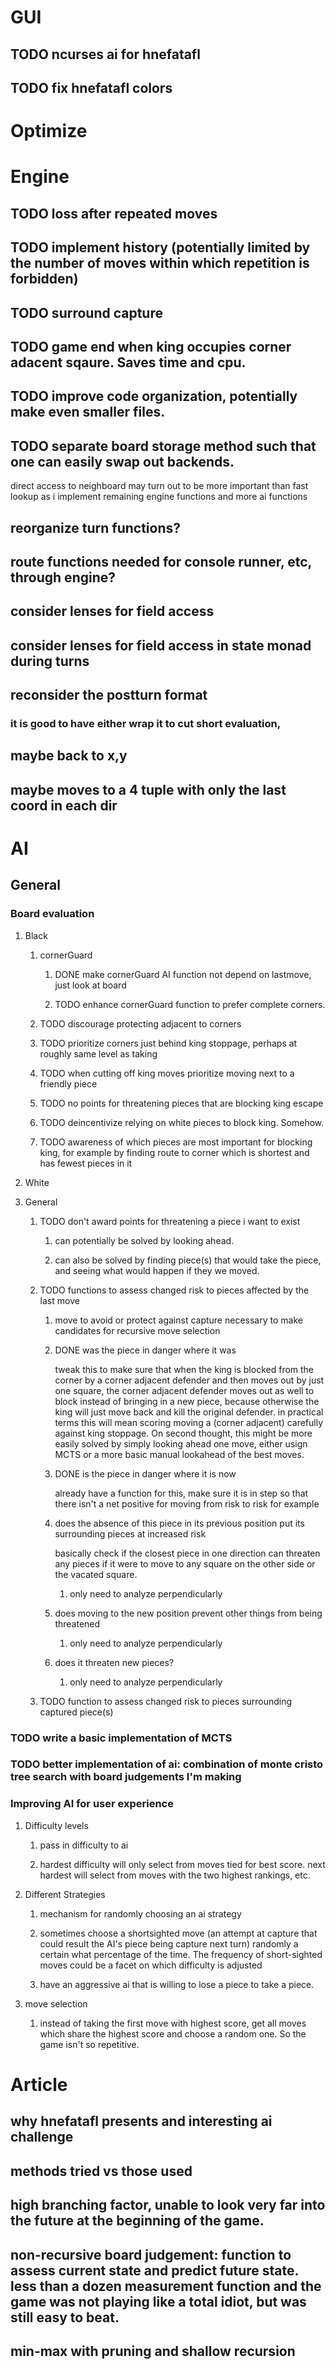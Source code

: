 * GUI
** TODO ncurses ai for hnefatafl
   SCHEDULED: <2017-01-17 Tue>
** TODO fix hnefatafl colors
   SCHEDULED: <2017-01-17 Tue>
* Optimize
** 
* Engine
** TODO loss after repeated moves
** TODO implement history (potentially limited by the number of moves within which repetition is forbidden)
** TODO surround capture
** TODO game end when king occupies corner adacent sqaure. Saves time and cpu.
** TODO improve code organization, potentially make even smaller files.
** TODO separate board storage method such that one can easily swap out backends.
   direct access to neighboard may turn out to be more important than fast lookup as i implement
   remaining engine functions and more ai functions
** reorganize turn functions?
** route functions needed for console runner, etc, through engine?
** consider lenses for field access
** consider lenses for field access in state monad during turns
** reconsider the postturn format
*** it is good to have either wrap it to cut short evaluation, 
** maybe back to x,y
** maybe moves to a 4 tuple with only the last coord in each dir
* AI
** General
*** Board evaluation
**** Black
***** cornerGuard
****** DONE make cornerGuard AI function not depend on lastmove, just look at board
       CLOSED: [2017-01-11 Wed 19:25]
****** TODO enhance cornerGuard function to prefer complete corners.
***** TODO discourage protecting adjacent to corners
***** TODO prioritize corners just behind king stoppage, perhaps at roughly same level as taking
***** TODO when cutting off king moves prioritize moving next to a friendly piece
***** TODO no points for threatening pieces that are blocking king escape
***** TODO deincentivize relying on white pieces to block king. Somehow.
***** TODO awareness of which pieces are most important for blocking king, for example by finding route to corner which is shortest and has fewest pieces in it
**** White
**** General
***** TODO don't award points for threatening a piece i want to exist
****** can potentially be solved by looking ahead.
****** can also be solved by finding piece(s) that would take the piece, and seeing what would happen if they we moved.
***** TODO functions to assess changed risk to pieces affected by the last move
****** move to avoid or protect against capture necessary to make candidates for recursive move selection
****** DONE was the piece in danger where it was
       CLOSED: [2017-01-11 Wed 19:39]
       tweak this to make sure that when the king is blocked from the corner by a corner adjacent defender
       and then moves out by just one square, the corner adjacent defender moves out as well to block instead
       of bringing in a new piece, because otherwise the king will just move back and kill the original defender.
       in practical terms this will mean scoring moving a (corner adjacent) carefully against king stoppage.
       On second thought, this might be more easily solved by simply looking ahead one move, either usign MCTS or
       a more basic manual lookahead of the best moves.
****** DONE is the piece in danger where it is now
       CLOSED: [2017-01-11 Wed 19:39]
       already have a function for this, make sure it is in step so that there isn't a net positive for moving from
       risk to risk for example
****** does the absence of this piece in its previous position put its surrounding pieces at increased risk
       basically check if the closest piece in one direction can threaten any pieces if it were to move to any
       square on the other side or the vacated square.
******* only need to analyze perpendicularly
****** does moving to the new position prevent other things from being threatened
******* only need to analyze perpendicularly
****** does it threaten new pieces?
******* only need to analyze perpendicularly
***** TODO function to assess changed risk to pieces surrounding captured piece(s)
*** TODO write a basic implementation of MCTS
*** TODO better implementation of ai: combination of monte cristo tree search with board judgements I'm making
*** Improving AI for user experience
**** Difficulty levels
***** pass in difficulty to ai
***** hardest difficulty will only select from moves tied for best score. next hardest will select from moves with the two highest rankings, etc.
**** Different Strategies
***** mechanism for randomly choosing an ai strategy
***** sometimes choose a shortsighted move (an attempt at capture that could result the AI's piece being capture next turn) randomly a certain what percentage of the time. The frequency of short-sighted moves could be a facet on which difficulty is adjusted
***** have an aggressive ai that is willing to lose a piece to take a piece.
**** move selection
***** instead of taking the first move with highest score, get all moves which share the highest score and choose a random one. So the game isn't so repetitive.
* Article
** why hnefatafl presents and interesting ai challenge
** methods tried vs those used
** high branching factor, unable to look very far into the future at the beginning of the game.
** non-recursive board judgement: function to assess current state and predict future state. less than a dozen measurement function and the game was not playing like a total idiot, but was still easy to beat.
** min-max with pruning and shallow recursion
